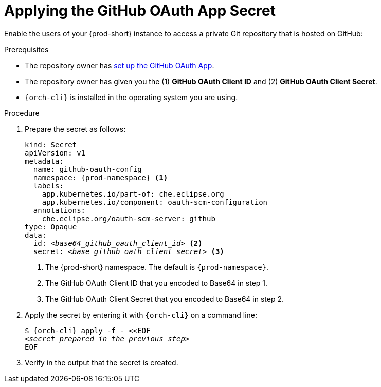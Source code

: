 :_content-type: PROCEDURE
:description: Applying the GitHub OAuth App Secret
:keywords: applying-the-github-oauth-app-secret, apply-the-github-oauth-app-secret, apply-github-oauth-app-secret, apply-secret, applying-secret, apply-a-secret, applying-a-secret
:navtitle: Applying the GitHub OAuth App Secret
// :page-aliases:

[id="applying-the-github-oauth-app-secret_{context}"]
= Applying the GitHub OAuth App Secret

Enable the users of your {prod-short} instance to access a private Git repository that is hosted on GitHub:

.Prerequisites
* The repository owner has xref:user-guide:setting-up-the-github-oauth-app.adoc[set up the GitHub OAuth App].
* The repository owner has given you the (1) *GitHub OAuth Client ID* and (2) *GitHub OAuth Client Secret*.
* `{orch-cli}` is installed in the operating system you are using.
////
{orch-cli}=oc
https://docs.openshift.com/container-platform/4.9/cli_reference/openshift_cli/getting-started-cli.html#installing-openshift-cli
https://kubernetes.io/docs/tasks/tools/install-kubectl-linux/
////

.Procedure

. Prepare the secret as follows:
+
[source,yaml,subs="+quotes,+attributes,+macros"]
----
kind: Secret
apiVersion: v1
metadata:
  name: github-oauth-config
  namespace: {prod-namespace} <1>
  labels:
    app.kubernetes.io/part-of: che.eclipse.org
    app.kubernetes.io/component: oauth-scm-configuration
  annotations:
    che.eclipse.org/oauth-scm-server: github
type: Opaque
data:
  id: __<base64_github_oauth_client_id>__ <2>
  secret: __<base_github_oath_client_secret>__ <3>
----
<1> The {prod-short} namespace. The default is `{prod-namespace}`.
<2> The GitHub OAuth Client ID that you encoded to Base64 in step 1.
<3> The GitHub OAuth Client Secret that you encoded to Base64 in step 2.

. Apply the secret by entering it with `{orch-cli}` on a command line:
+
[source,subs="+quotes,+attributes,+macros"]
----
$ {orch-cli} apply -f - <<EOF
__<secret_prepared_in_the_previous_step>__
EOF
----

. Verify in the output that the secret is created.